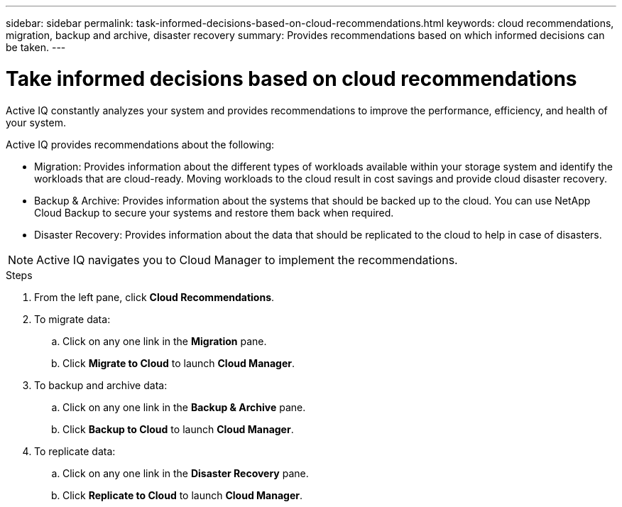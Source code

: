 ---
sidebar: sidebar
permalink: task-informed-decisions-based-on-cloud-recommendations.html
keywords: cloud recommendations, migration, backup and archive, disaster recovery
summary: Provides recommendations based on which informed decisions can be taken.
---

= Take informed decisions based on cloud recommendations
:toc: macro
:toclevels: 1
:hardbreaks:
:nofooter:
:icons: font
:linkattrs:
:imagesdir: ./media/

[.lead]
Active IQ constantly analyzes your system and provides recommendations to improve the performance, efficiency, and health of your system.

Active IQ provides recommendations about the following:

* Migration: Provides information about the different types of workloads available within your storage system and identify the workloads that are cloud-ready. Moving workloads to the cloud result in cost savings and provide cloud disaster recovery.
* Backup & Archive: Provides information about the systems that should be backed up to the cloud. You can use NetApp Cloud Backup to secure your systems and restore them back when required.
* Disaster Recovery: Provides information about the data that should be replicated to the cloud to help in case of disasters.

NOTE: Active IQ navigates you to Cloud Manager to implement the recommendations.

.Steps
. From the left pane, click *Cloud Recommendations*.
. To migrate data:
.. Click on any one link in the *Migration* pane.
.. Click *Migrate to Cloud* to launch *Cloud Manager*.
. To backup and archive data:
.. Click on any one link in the *Backup & Archive* pane.
.. Click *Backup to Cloud* to launch *Cloud Manager*.
. To replicate data:
.. Click on any one link in the *Disaster Recovery* pane.
.. Click *Replicate to Cloud* to launch *Cloud Manager*.
